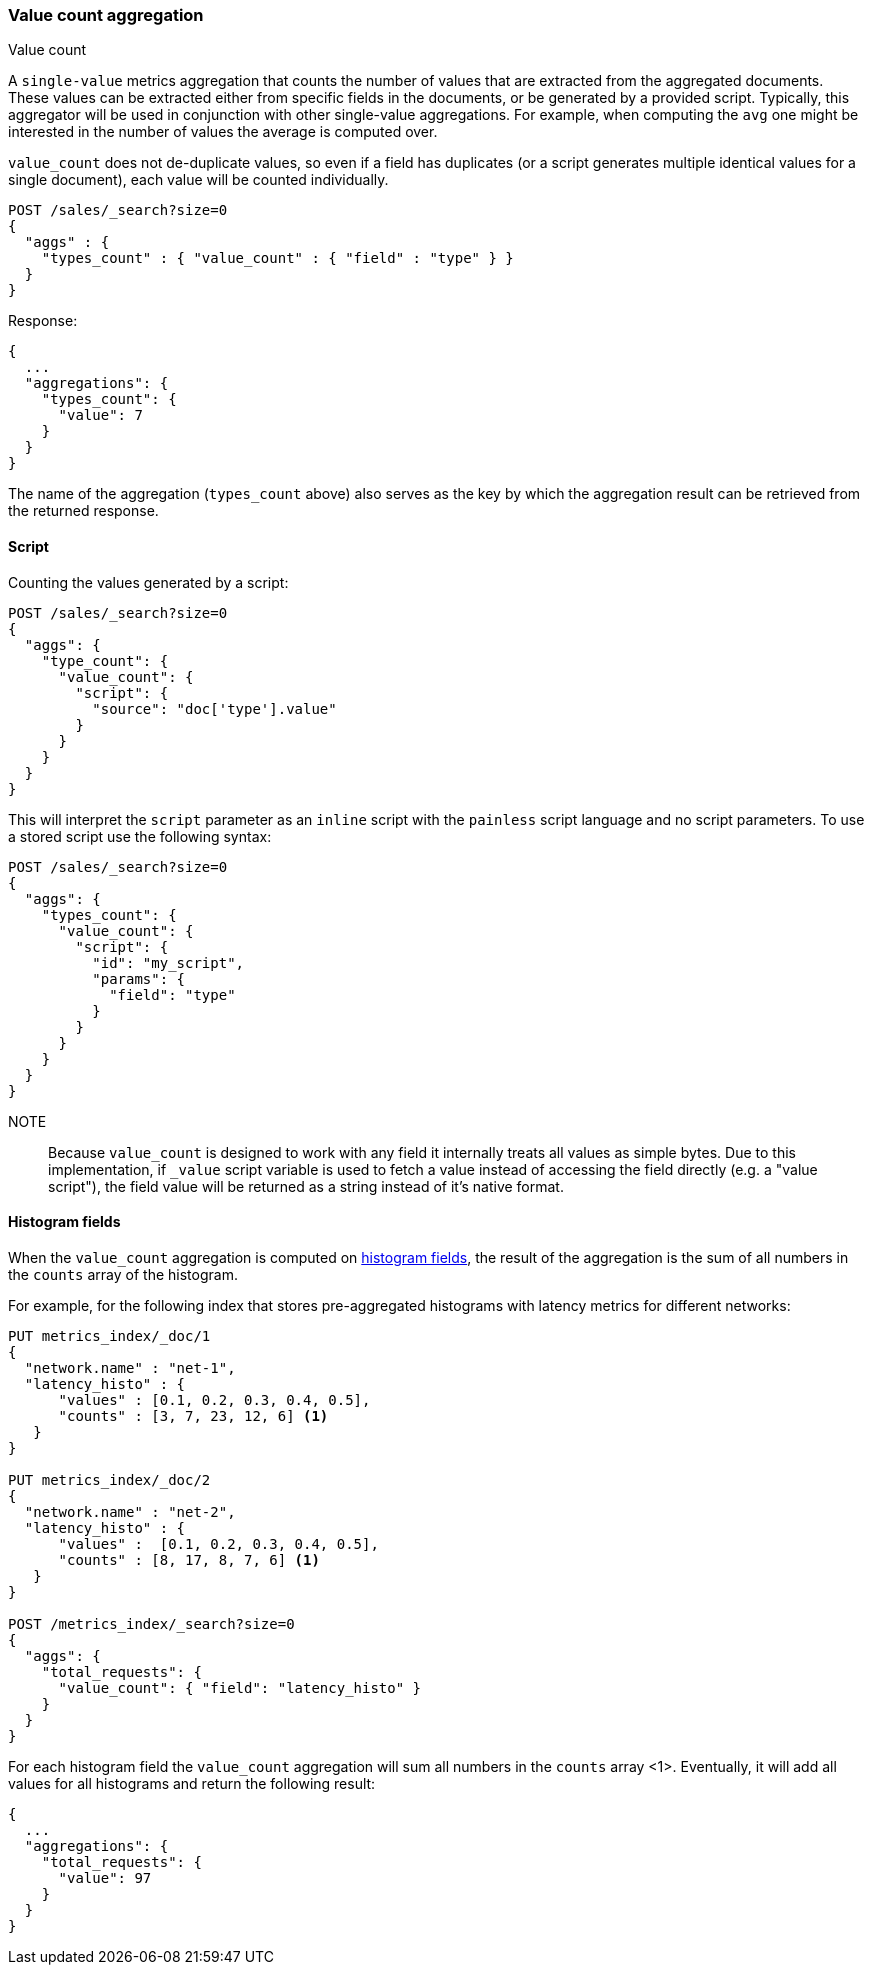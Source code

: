 [[search-aggregations-metrics-valuecount-aggregation]]
=== Value count aggregation
++++
<titleabbrev>Value count</titleabbrev>
++++

A `single-value` metrics aggregation that counts the number of values that are extracted from the aggregated documents.
These values can be extracted either from specific fields in the documents, or be generated by a provided script. Typically,
this aggregator will be used in conjunction with other single-value aggregations. For example, when computing the `avg`
one might be interested in the number of values the average is computed over.

`value_count` does not de-duplicate values, so even if a field has duplicates (or a script generates multiple
identical values for a single document), each value will be counted individually.

[source,console]
--------------------------------------------------
POST /sales/_search?size=0
{
  "aggs" : {
    "types_count" : { "value_count" : { "field" : "type" } }
  }
}
--------------------------------------------------
// TEST[setup:sales]

Response:

[source,console-result]
--------------------------------------------------
{
  ...
  "aggregations": {
    "types_count": {
      "value": 7
    }
  }
}
--------------------------------------------------
// TESTRESPONSE[s/\.\.\./"took": $body.took,"timed_out": false,"_shards": $body._shards,"hits": $body.hits,/]

The name of the aggregation (`types_count` above) also serves as the key by which the aggregation result can be
retrieved from the returned response.

==== Script

Counting the values generated by a script:

[source,console]
--------------------------------------------------
POST /sales/_search?size=0
{
  "aggs": {
    "type_count": {
      "value_count": {
        "script": {
          "source": "doc['type'].value"
        }
      }
    }
  }
}
--------------------------------------------------
// TEST[setup:sales]

This will interpret the `script` parameter as an `inline` script with the `painless` script language and no script parameters. To use a stored script use the following syntax:

[source,console]
--------------------------------------------------
POST /sales/_search?size=0
{
  "aggs": {
    "types_count": {
      "value_count": {
        "script": {
          "id": "my_script",
          "params": {
            "field": "type"
          }
        }
      }
    }
  }
}
--------------------------------------------------
// TEST[setup:sales,stored_example_script]

NOTE:: Because `value_count` is designed to work with any field it internally treats all values as simple bytes.
Due to this implementation, if `_value` script variable is used to fetch a value instead of accessing the field
directly (e.g. a "value script"), the field value will be returned as a string instead of it's native format.

[[search-aggregations-metrics-valuecount-aggregation-histogram-fields]]
==== Histogram fields
When the `value_count` aggregation is computed on <<histogram,histogram fields>>, the result of the aggregation is the sum of all numbers
in the `counts` array of the histogram.

For example, for the following index that stores pre-aggregated histograms with latency metrics for different networks:

[source,console]
--------------------------------------------------
PUT metrics_index/_doc/1
{
  "network.name" : "net-1",
  "latency_histo" : {
      "values" : [0.1, 0.2, 0.3, 0.4, 0.5],
      "counts" : [3, 7, 23, 12, 6] <1>
   }
}

PUT metrics_index/_doc/2
{
  "network.name" : "net-2",
  "latency_histo" : {
      "values" :  [0.1, 0.2, 0.3, 0.4, 0.5],
      "counts" : [8, 17, 8, 7, 6] <1>
   }
}

POST /metrics_index/_search?size=0
{
  "aggs": {
    "total_requests": {
      "value_count": { "field": "latency_histo" }
    }
  }
}
--------------------------------------------------

For each histogram field the `value_count` aggregation will sum all numbers in the `counts` array <1>.
Eventually, it will add all values for all histograms and return the following result:

[source,console-result]
--------------------------------------------------
{
  ...
  "aggregations": {
    "total_requests": {
      "value": 97
    }
  }
}
--------------------------------------------------
// TESTRESPONSE[skip:test not setup]
